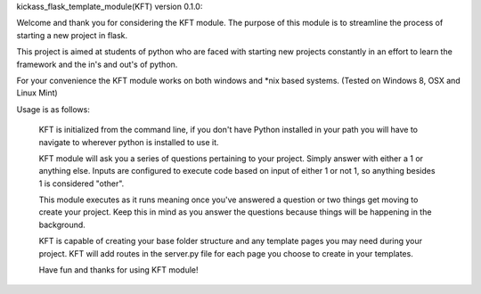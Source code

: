 kickass_flask_template_module(KFT) version 0.1.0:

Welcome and thank you for considering the KFT module. The purpose of this module is to streamline the process of starting a new project in flask.

This project is aimed at students of python who are faced with starting new projects constantly in an effort to learn the framework and the in's and out's of python.

For your convenience the KFT module works on both windows and *nix based systems. (Tested on Windows 8, OSX and Linux Mint)

Usage is as follows:

	KFT is initialized from the command line, if you don't have Python installed in your path you will have to navigate to wherever python is installed to use it.

	KFT module will ask you a series of questions pertaining to your project. Simply answer with either a 1 or anything else. Inputs are configured to execute code based on input of either 1 or not 1, so anything besides 1 is considered "other".

	This module executes as it runs meaning once you've answered a question or two things get moving to create your project. Keep this in mind as you answer the questions because things will be happening in the background.

	KFT is capable of creating your base folder structure and any template pages you may need during your project. KFT will add routes in the server.py file for each page you choose to create in your templates.

	Have fun and thanks for using KFT module!
